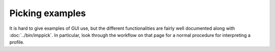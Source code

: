Picking examples
================

It is hard to give examples of GUI use, but the different functionalities are fairly well documented along with :doc:`../bin/imppick`. In particular, look through the workflow on that page for a normal procedure for interpreting a profile.
